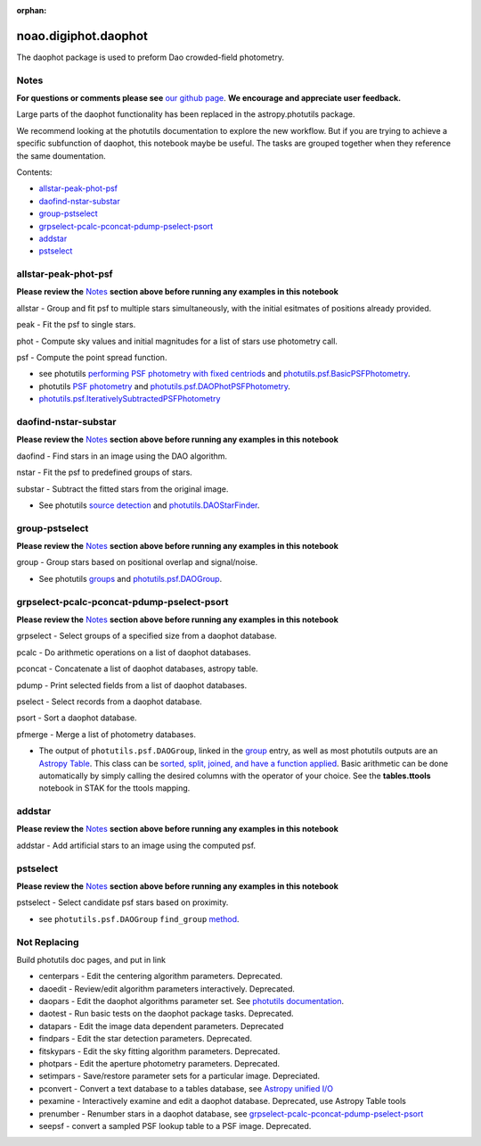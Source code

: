 :orphan:


noao.digiphot.daophot
=====================

The daophot package is used to preform Dao crowded-field photometry.

Notes
-----

**For questions or comments please see** `our github
page <https://github.com/spacetelescope/stak>`__. **We encourage and
appreciate user feedback.**

Large parts of the daophot functionality has been replaced in the
astropy.photutils package.

We recommend looking at the photutils documentation to explore the new
workflow. But if you are trying to achieve a specific subfunction of
daophot, this notebook maybe be useful. The tasks are grouped together
when they reference the same doumentation.

Contents:

-  `allstar-peak-phot-psf <#allstar-peak-phot-psf>`__
-  `daofind-nstar-substar <#daofind-nstar-substar>`__
-  `group-pstselect <#group-pstselect>`__
-  `grpselect-pcalc-pconcat-pdump-pselect-psort <#grpselect-pcalc-pconcat-pdump-pselect-psort>`__
-  `addstar <#addstar>`__
-  `pstselect <#pstselect>`__





allstar-peak-phot-psf
---------------------

**Please review the** `Notes <#notes>`__ **section above before running
any examples in this notebook**

allstar - Group and fit psf to multiple stars simultaneously, with the
initial esitmates of positions already provided.

peak - Fit the psf to single stars.

phot - Compute sky values and initial magnitudes for a list of stars use
photometry call.

psf - Compute the point spread function.

-  see photutils `performing PSF photometry with fixed
   centriods <https://photutils.readthedocs.io/en/stable/photutils/psf.html#performing-psf-photometry-with-fixed-centroids>`__
   and
   `photutils.psf.BasicPSFPhotometry <https://photutils.readthedocs.io/en/stable/api/photutils.psf.BasicPSFPhotometry.html#photutils.psf.BasicPSFPhotometry>`__.

-  photutils `PSF
   photometry <http://photutils.readthedocs.io/en/stable/photutils/psf.html?highlight=psf%20fitting#psf-photometry>`__
   and
   `photutils.psf.DAOPhotPSFPhotometry <http://photutils.readthedocs.io/en/stable/api/photutils.psf.DAOPhotPSFPhotometry.html#photutils.psf.DAOPhotPSFPhotometry>`__.

-  `photutils.psf.IterativelySubtractedPSFPhotometry <http://photutils.readthedocs.io/en/stable/api/photutils.psf.IterativelySubtractedPSFPhotometry.html#photutils.psf.IterativelySubtractedPSFPhotometry>`__



daofind-nstar-substar
---------------------

**Please review the** `Notes <#notes>`__ **section above before running
any examples in this notebook**

daofind - Find stars in an image using the DAO algorithm.

nstar - Fit the psf to predefined groups of stars.

substar - Subtract the fitted stars from the original image.

-  See photutils `source
   detection <https://photutils.readthedocs.io/en/stable/photutils/detection.html>`__
   and
   `photutils.DAOStarFinder <https://photutils.readthedocs.io/en/stable/api/photutils.DAOStarFinder.html#photutils.DAOStarFinder>`__.



group-pstselect
---------------

**Please review the** `Notes <#notes>`__ **section above before running
any examples in this notebook**

group - Group stars based on positional overlap and signal/noise.

-  See photutils
   `groups <https://photutils.readthedocs.io/en/stable/photutils/grouping.html>`__
   and
   `photutils.psf.DAOGroup <https://photutils.readthedocs.io/en/stable/api/photutils.DAOGroup.html#photutils.DAOGroup>`__.



grpselect-pcalc-pconcat-pdump-pselect-psort
-------------------------------------------

**Please review the** `Notes <#notes>`__ **section above before running
any examples in this notebook**

grpselect - Select groups of a specified size from a daophot database.

pcalc - Do arithmetic operations on a list of daophot databases.

pconcat - Concatenate a list of daophot databases, astropy table.

pdump - Print selected fields from a list of daophot databases.

pselect - Select records from a daophot database.

psort - Sort a daophot database.

pfmerge - Merge a list of photometry databases.

-  The output of ``photutils.psf.DAOGroup``, linked in the
   `group <#notes>`__ entry, as well as most photutils outputs are an
   `Astropy
   Table <http://docs.astropy.org/en/stable/table/index.html>`__. This
   class can be `sorted, split, joined, and have a function
   applied <http://docs.astropy.org/en/stable/table/operations.html>`__.
   Basic arithmetic can be done automatically by simply calling the
   desired columns with the operator of your choice. See the
   **tables.ttools** notebook in STAK for the ttools mapping.



addstar
-------

**Please review the** `Notes <#notes>`__ **section above before running
any examples in this notebook**

addstar - Add artificial stars to an image using the computed psf.

.. figure:: static/150pxblueconstuc.png
   :alt: Work in progress



pstselect
---------

**Please review the** `Notes <#notes>`__ **section above before running
any examples in this notebook**

pstselect - Select candidate psf stars based on proximity.

-  see ``photutils.psf.DAOGroup`` ``find_group``
   `method <http://photutils.readthedocs.io/en/stable/api/photutils.psf.DAOGroup.html#photutils.psf.DAOGroup>`__.





Not Replacing
-------------

Build photutils doc pages, and put in link

-  centerpars - Edit the centering algorithm parameters. Deprecated.
-  daoedit - Review/edit algorithm parameters interactively. Deprecated.
-  daopars - Edit the daophot algorithms parameter set. See `photutils
   documentation <https://photutils.readthedocs.io/en/stable/>`__.
-  daotest - Run basic tests on the daophot package tasks. Deprecated.
-  datapars - Edit the image data dependent parameters. Deprecated
-  findpars - Edit the star detection parameters. Deprecated.
-  fitskypars - Edit the sky fitting algorithm parameters. Deprecated.
-  photpars - Edit the aperture photometry parameters. Deprecated.
-  setimpars - Save/restore parameter sets for a particular image.
   Depreciated.
-  pconvert - Convert a text database to a tables database, see `Astropy
   unified I/O <http://docs.astropy.org/en/stable/io/unified.html>`__
-  pexamine - Interactively examine and edit a daophot database.
   Deprecated, use Astropy Table tools
-  prenumber - Renumber stars in a daophot database, see
   `grpselect-pcalc-pconcat-pdump-pselect-psort <#grpselect-pcalc-pconcat-pdump-pselect-psort>`__
-  seepsf - convert a sampled PSF lookup table to a PSF image.
   Deprecated.
